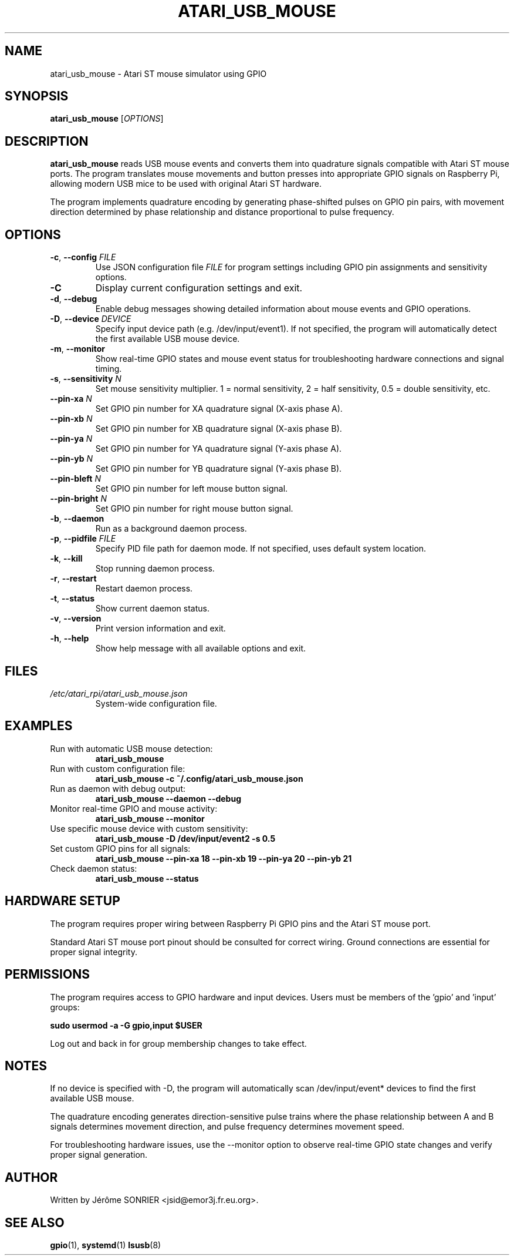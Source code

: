 .TH ATARI_USB_MOUSE 1 "2025" "atari-rpi" "User Commands"
.SH NAME
atari_usb_mouse \- Atari ST mouse simulator using GPIO
.SH SYNOPSIS
.B atari_usb_mouse
[\fIOPTIONS\fR]
.SH DESCRIPTION
.B atari_usb_mouse
reads USB mouse events and converts them into quadrature signals compatible 
with Atari ST mouse ports. The program translates mouse movements and button 
presses into appropriate GPIO signals on Raspberry Pi, allowing modern USB 
mice to be used with original Atari ST hardware.

The program implements quadrature encoding by generating phase-shifted pulses 
on GPIO pin pairs, with movement direction determined by phase relationship 
and distance proportional to pulse frequency.
.SH OPTIONS
.TP
.BR \-c ", " \-\-config " " \fIFILE\fR
Use JSON configuration file \fIFILE\fR for program settings including GPIO 
pin assignments and sensitivity options.
.TP
.BR \-C
Display current configuration settings and exit.
.TP
.BR \-d ", " \-\-debug
Enable debug messages showing detailed information about mouse events and 
GPIO operations.
.TP
.BR \-D ", " \-\-device " " \fIDEVICE\fR
Specify input device path (e.g. /dev/input/event1). If not specified, 
the program will automatically detect the first available USB mouse device.
.TP
.BR \-m ", " \-\-monitor
Show real-time GPIO states and mouse event status for troubleshooting 
hardware connections and signal timing.
.TP
.BR \-s ", " \-\-sensitivity " " \fIN\fR
Set mouse sensitivity multiplier. 1 = normal sensitivity, 2 = half 
sensitivity, 0.5 = double sensitivity, etc.
.TP
.BR \-\-pin\-xa " " \fIN\fR
Set GPIO pin number for XA quadrature signal (X-axis phase A).
.TP
.BR \-\-pin\-xb " " \fIN\fR
Set GPIO pin number for XB quadrature signal (X-axis phase B).
.TP
.BR \-\-pin\-ya " " \fIN\fR
Set GPIO pin number for YA quadrature signal (Y-axis phase A).
.TP
.BR \-\-pin\-yb " " \fIN\fR
Set GPIO pin number for YB quadrature signal (Y-axis phase B).
.TP
.BR \-\-pin\-bleft " " \fIN\fR
Set GPIO pin number for left mouse button signal.
.TP
.BR \-\-pin\-bright " " \fIN\fR
Set GPIO pin number for right mouse button signal.
.TP
.BR \-b ", " \-\-daemon
Run as a background daemon process.
.TP
.BR \-p ", " \-\-pidfile " " \fIFILE\fR
Specify PID file path for daemon mode. If not specified, uses default 
system location.
.TP
.BR \-k ", " \-\-kill
Stop running daemon process.
.TP
.BR \-r ", " \-\-restart
Restart daemon process.
.TP
.BR \-t ", " \-\-status
Show current daemon status.
.TP
.BR \-v ", " \-\-version
Print version information and exit.
.TP
.BR \-h ", " \-\-help
Show help message with all available options and exit.
.SH FILES
.TP
.I /etc/atari_rpi/atari_usb_mouse.json
System-wide configuration file.
.SH EXAMPLES
.TP
Run with automatic USB mouse detection:
.B atari_usb_mouse
.TP
Run with custom configuration file:
.B atari_usb_mouse \-c ~/.config/atari_usb_mouse.json
.TP
Run as daemon with debug output:
.B atari_usb_mouse \-\-daemon \-\-debug
.TP
Monitor real-time GPIO and mouse activity:
.B atari_usb_mouse \-\-monitor
.TP
Use specific mouse device with custom sensitivity:
.B atari_usb_mouse \-D /dev/input/event2 \-s 0.5
.TP
Set custom GPIO pins for all signals:
.B atari_usb_mouse \-\-pin\-xa 18 \-\-pin\-xb 19 \-\-pin\-ya 20 \-\-pin\-yb 21
.TP
Check daemon status:
.B atari_usb_mouse \-\-status
.SH HARDWARE SETUP
The program requires proper wiring between Raspberry Pi GPIO pins and the 
Atari ST mouse port.

Standard Atari ST mouse port pinout should be consulted for correct wiring. 
Ground connections are essential for proper signal integrity.
.SH PERMISSIONS
The program requires access to GPIO hardware and input devices. Users must 
be members of the 'gpio' and 'input' groups:

.B sudo usermod \-a \-G gpio,input $USER

Log out and back in for group membership changes to take effect.
.SH NOTES
If no device is specified with \-D, the program will automatically scan 
/dev/input/event* devices to find the first available USB mouse.

The quadrature encoding generates direction-sensitive pulse trains where 
the phase relationship between A and B signals determines movement direction, 
and pulse frequency determines movement speed.

For troubleshooting hardware issues, use the \-\-monitor option to observe 
real-time GPIO state changes and verify proper signal generation.
.SH AUTHOR
Written by Jérôme SONRIER <jsid@emor3j.fr.eu.org>.
.SH SEE ALSO
.BR gpio (1),
.BR systemd (1)
.BR lsusb (8)